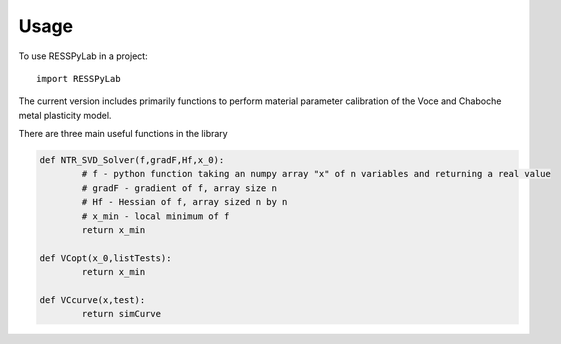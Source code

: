 =====
Usage
=====

To use RESSPyLab in a project::

    import RESSPyLab


The current version includes primarily functions to perform material parameter calibration of the Voce and Chaboche metal plasticity model.

There are three main useful functions in the library

.. code:: python

	def NTR_SVD_Solver(f,gradF,Hf,x_0): 
		# f - python function taking an numpy array "x" of n variables and returning a real value
		# gradF - gradient of f, array size n
		# Hf - Hessian of f, array sized n by n
		# x_min - local minimum of f
		return x_min

	def VCopt(x_0,listTests):  
		return x_min

	def VCcurve(x,test): 
		return simCurve